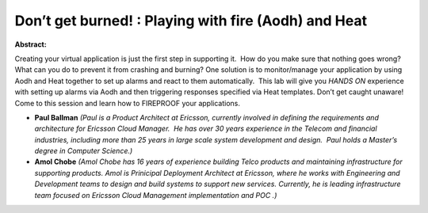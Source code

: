 Don’t get burned! :  Playing with fire (Aodh) and Heat
~~~~~~~~~~~~~~~~~~~~~~~~~~~~~~~~~~~~~~~~~~~~~~~~~~~~~~

**Abstract:**

Creating your virtual application is just the first step in supporting it.  How do you make sure that nothing goes wrong?  What can you do to prevent it from crashing and burning? One solution is to monitor/manage your application by using Aodh and Heat together to set up alarms and react to them automatically.  This lab will give you *HANDS ON* experience with setting up alarms via Aodh and then triggering responses specified via Heat templates. Don’t get caught unaware!  Come to this session and learn how to FIREPROOF your applications.


* **Paul Ballman** *(Paul is a Product Architect at Ericsson, currently involved in defining the requirements and architecture for Ericsson Cloud Manager.  He has over 30 years experience in the Telecom and financial industries, including more than 25 years in large scale system development and design.  Paul holds a Master’s degree in Computer Science.)*

* **Amol Chobe** *(Amol Chobe has 16 years of experience building Telco products and maintaining infrastructure for supporting products. Amol is Prinicipal Deployment Architect at Ericsson, where he works with Engineering and Development teams to design and build systems to support new services. Currently, he is leading infrastructure team focused on Ericsson Cloud Management implementation and POC .)*

